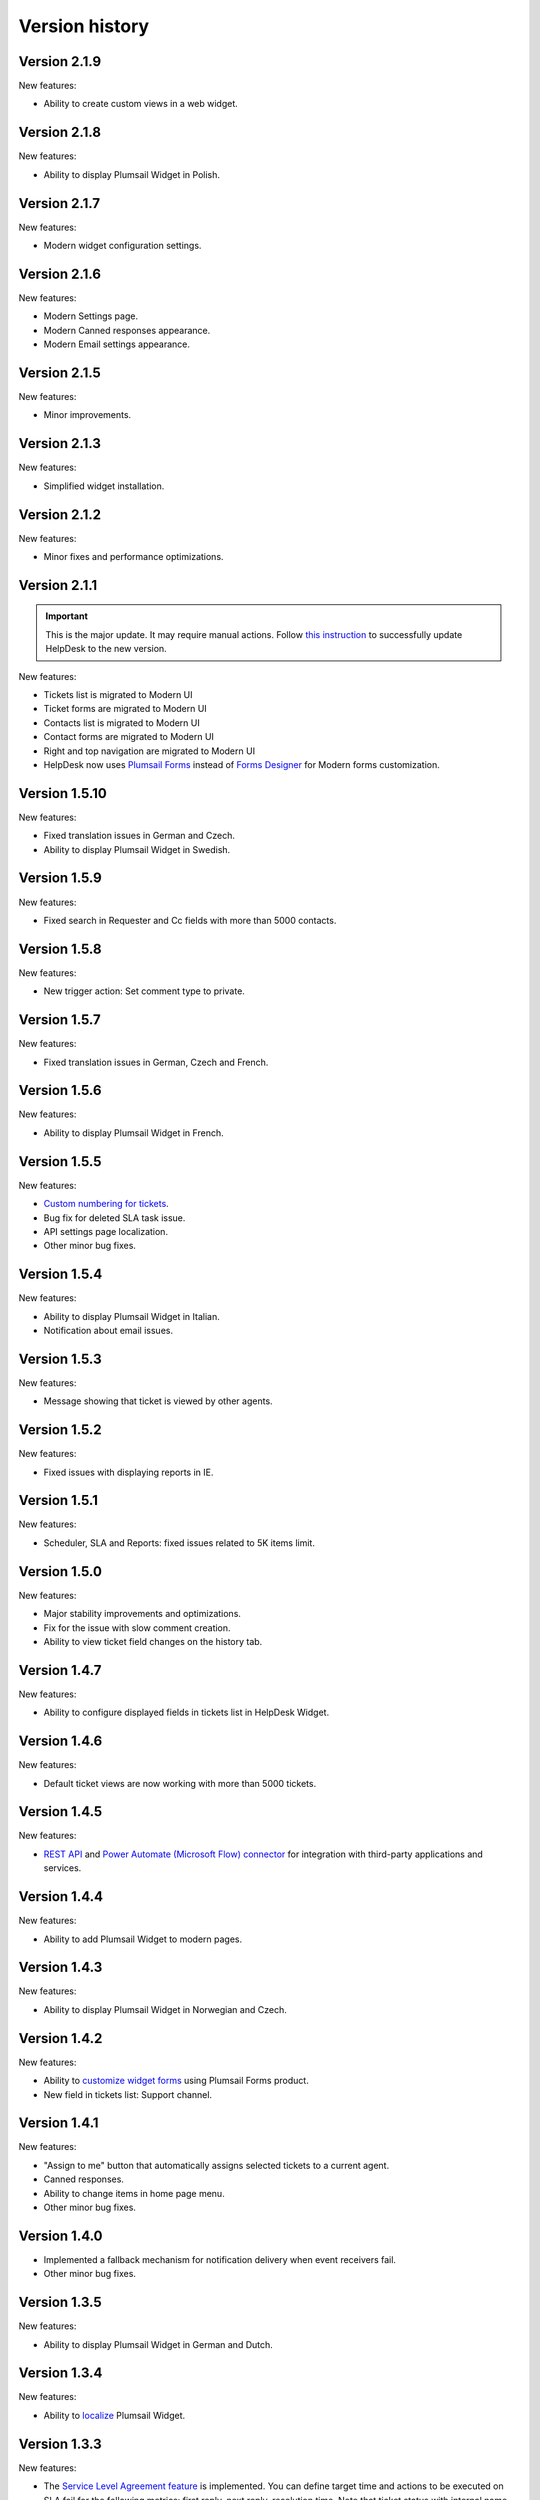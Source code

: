 Version history
###############

Version 2.1.9
-------------

New features:

- Ability to create custom views in a web widget.

Version 2.1.8
-------------

New features:

- Ability to display Plumsail Widget in Polish.

Version 2.1.7
-------------

New features:

- Modern widget configuration settings.

Version 2.1.6
-------------

New features:

- Modern Settings page.
- Modern Canned responses appearance.
- Modern Email settings appearance.

Version 2.1.5
-------------

New features:

- Minor improvements.


Version 2.1.3
-------------

New features:

- Simplified widget installation.


Version 2.1.2
-------------

New features:

- Minor fixes and performance optimizations.


Version 2.1.1
-------------

.. important:: This is the major update. It may require manual actions. Follow `this instruction <../How%20To/Upgrade%20to%202-1-1.html>`_ to successfully update HelpDesk to the new version.

New features:

- Tickets list is migrated to Modern UI
- Ticket forms are migrated to Modern UI
- Contacts list is migrated to Modern UI
- Contact forms are migrated to Modern UI
- Right and top navigation are migrated to Modern UI
- HelpDesk now uses `Plumsail Forms <https://plumsail.com/forms/>`_ instead of `Forms Designer <https://spform.com/>`_ for Modern forms customization.

Version 1.5.10
-------------

New features:

- Fixed translation issues in German and Czech.
- Ability to display Plumsail Widget in Swedish.


Version 1.5.9
-------------

New features:

- Fixed search in Requester and Cc fields with more than 5000 contacts.


Version 1.5.8
-------------

New features:

- New trigger action: Set comment type to private.

Version 1.5.7
-------------

New features:

- Fixed translation issues in German, Czech and French.

Version 1.5.6
-------------

New features:

- Ability to display Plumsail Widget in French.

Version 1.5.5
-------------

New features:

- `Custom numbering for tickets`_.
- Bug fix for deleted SLA task issue.
- API settings page localization.
- Other minor bug fixes.

Version 1.5.4
-------------

New features:

- Ability to display Plumsail Widget in Italian.
- Notification about email issues.

Version 1.5.3
-------------

New features:

- Message showing that ticket is viewed by other agents.

Version 1.5.2
-------------

New features:

- Fixed issues with displaying reports in IE.

Version 1.5.1
-------------

New features:

- Scheduler, SLA and Reports: fixed issues related to 5K items limit.

Version 1.5.0
-------------

New features:

- Major stability improvements and optimizations.
- Fix for the issue with slow comment creation.
- Ability to view ticket field changes on the history tab.

Version 1.4.7
-------------

New features:

- Ability to configure displayed fields in tickets list in HelpDesk Widget.

Version 1.4.6
-------------

New features:

- Default ticket views are now working with more than 5000 tickets. 

Version 1.4.5
-------------

New features:

- `REST API`_ and `Power Automate (Microsoft Flow) connector`_ for integration with third-party applications and services. 

Version 1.4.4
-------------

New features:

- Ability to add Plumsail Widget to modern pages.

Version 1.4.3
-------------

New features:

- Ability to display Plumsail Widget in Norwegian and Czech.

Version 1.4.2
-------------

New features:

- Ability to `customize widget forms`_ using Plumsail Forms product.
- New field in tickets list: Support channel.

Version 1.4.1
-------------

New features:

- "Assign to me" button that automatically assigns selected tickets to a current agent.
- Canned responses.
- Ability to change items in home page menu.
- Other minor bug fixes.

Version 1.4.0
-------------

- Implemented a fallback mechanism for notification delivery when event receivers fail.
- Other minor bug fixes.

Version 1.3.5
-------------

New features:

- Ability to display Plumsail Widget in German and Dutch.

Version 1.3.4
-------------

New features:

- Ability to `localize`_ Plumsail Widget.

Version 1.3.3
-------------

New features:

- The `Service Level Agreement feature`_ is implemented. You can define target time and actions to be executed on SLA fail for the following metrics: first reply, next reply, resolution time. Note that ticket status with internal name "Pending" will be used for SLA metrics calculations.


Version 1.3.2
-------------

New features:

- `Ticket splitting`_.
- `Ticket merging`_.

Version 1.3.1
-------------

New features:

- We added prevention of deletion for HelpDesk mailbox field in tickets list.
- Requesters can now leave feedback and rate service on the tickets.
- Other minor bugfixes and performance optimizations.

Version 1.3.0
--------------

New features:

- Major improvements in triggers and scheduler functionality and new user-friendly editor.
- Ability to send emails, start workflows and set ticket fields in the scheduler.
- Other minor bugfixes and performance optimizations.

Version 1.2.13
--------------

New features:

- Ticket resolution date and helpdesk mailbox fields are now visible.
- We added prevention of deletion for mandatory fields in tickets list: Status, Body, Cc, Requester, Assigned to, Subject.

Version 1.2.12
--------------

New features:

- Most of the scripts are moved to CDN.
- Fulltext search is configured for tickets and comments.
- Improved ticket and contact forms, full support of standalone verion of Forms Designer.
- Now you can use standalone Forms Designer with most of its features to customize help desk forms for free. You need to install it from SharePoint store firstly. Embedded version has been excluded from installation.
- Bugfix for 5000 contacts limit.
- Cc from emails are now automatically added to corresponding tickets.
- Other minor bugfixes and perfomance optimizations.

Version 1.2.11
--------------

New features:

- Interface for HelpDesk application `client secret renewal`_.

Version 1.2.10
--------------

New features:

- The `widget`_ for requesters is implemented. A requester can use it to communicate on tickets. It can be placed on any SharePoint site or even to an external site.
- Two new fields to stay up-to-date — Last comment date and Last comment contact.
- Fix for jQuery conflict in ticket body editor.
- Other minor bugfixes.

Version 1.2.9
--------------

New features:

- "HelpDesk mailbox" column has been added to the tickets list. It stores mailbox address from which the original e-mail message was forwarded.

Version 1.2.8
--------------

New features:

- Bugfix for broken SharePoint URLs in e-mail notifications.
- Other minor bug fixes.

Version 1.2.7
--------------

New features:

- New rich text editor for comments.
- Ability to paste pictures to text editor.
- Ability to upload pictures with drag and drop.
- Guided tour to users on first entrance.
- Getting started video and quick tips in knowlege base.
- Automatic creation of contact on user first visit
- Triggers UI bug fixes.
- Incorrect theme color bug fix.
- Other minor bug fixes.

Version 1.2.6
--------------

New features:

- Possibility to `rollback forms`_.
- Individual `signature`_ for agent message.
- Localizable `ticket statuses`_.
- New `trigger engine`_ with friendly and flexible interface.
- HelpDesk `uninstall page`_.
- HelpDesk update page.

Version 1.0
------------

- Assign tickets to agents or group of agents.
- Instant appearance of all e-mail messages in help desk
- Filtering tickets with own views.
- Reports section.
- Workflow scheduler and triggers.
- Knowledge base.

.. _rollback forms: https://plumsail.com/docs/help-desk-o365/v1.x/Configuration%20Guide/Ticket%20and%20contact%20forms%20customization.html#restore-default-forms
.. _signature: ../User%20Guide/Contacts.html#signature
.. _ticket statuses: https://plumsail.com/docs/help-desk-o365/v1.x/Configuration%20Guide/Statuses%20customization.html
.. _trigger engine: https://plumsail.com/docs/help-desk-o365/v1.x/Configuration%20Guide/Triggers.html
.. _uninstall page: https://plumsail.com/docs/help-desk-o365/v1.x/Configuration%20Guide/Uninstall%20HelpDesk.html
.. _client secret renewal: https://plumsail.com/docs/help-desk-o365/v1.x/Configuration%20Guide/Client%20secret%20renewal.html
.. _widget: https://plumsail.com/docs/help-desk-o365/v1.x/Configuration%20Guide/Widget.html
.. _Service Level Agreement feature: https://plumsail.com/docs/help-desk-o365/v1.x/Configuration%20Guide/SLA%20policy.html
.. _Ticket splitting: https://plumsail.com/docs/help-desk-o365/v1.x/User%20Guide/Split.html
.. _Ticket merging: https://plumsail.com/docs/help-desk-o365/v1.x/User%20Guide/Merge.html
.. _localize: https://plumsail.com/docs/help-desk-o365/v1.x/Configuration%20Guide/Localization.html
.. _customize widget forms: https://plumsail.com/docs/help-desk-o365/v1.x/Configuration%20Guide/Widget%20forms%20customization.html
.. _REST API: https://plumsail.com/docs/help-desk-o365/v1.x/API/rest-api.html
.. _Power Automate (Microsoft Flow) connector: https://plumsail.com/docs/help-desk-o365/v1.x/API/ms-flow.html
.. _Custom numbering for tickets: https://plumsail.com/docs/help-desk-o365/v1.x/Configuration%20Guide/Ticket%20numbering%20customization.html